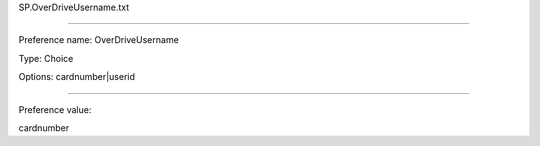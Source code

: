 SP.OverDriveUsername.txt

----------

Preference name: OverDriveUsername

Type: Choice

Options: cardnumber|userid

----------

Preference value: 



cardnumber

























